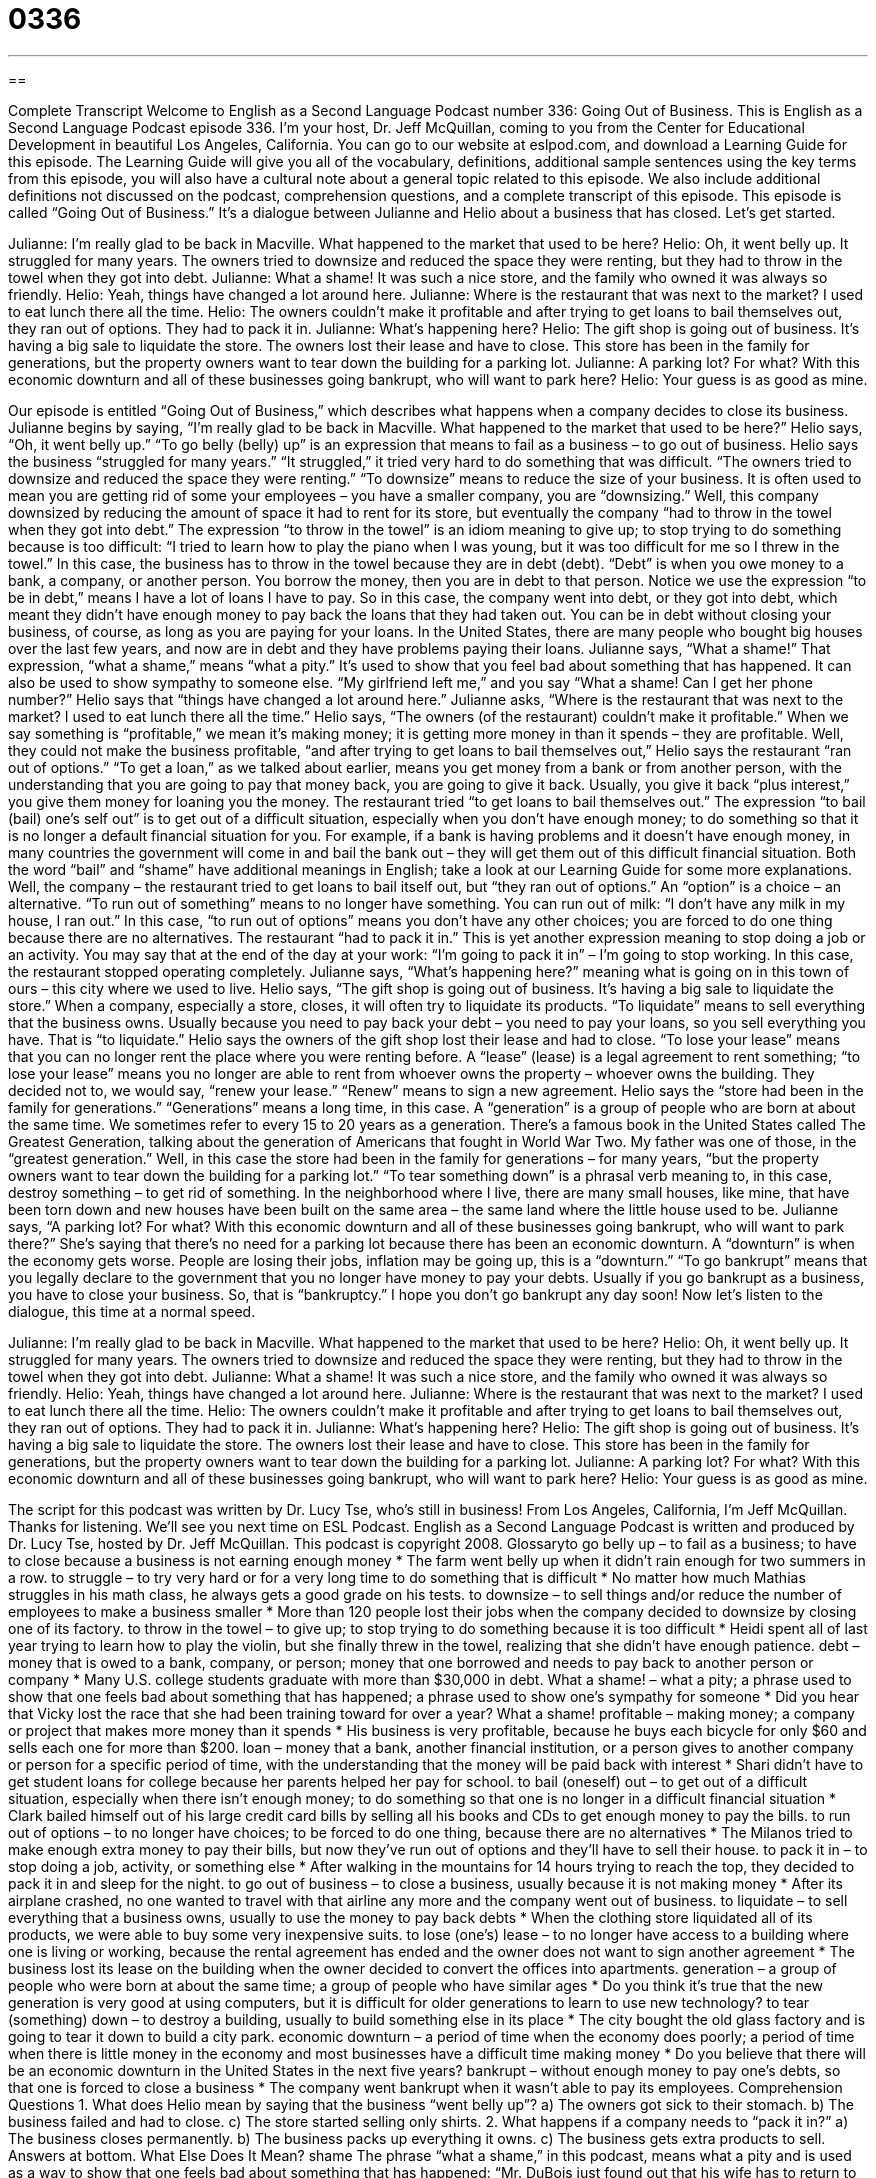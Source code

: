 = 0336
:toc: left
:toclevels: 3
:sectnums:
:stylesheet: ../../../myAdocCss.css

'''

== 

Complete Transcript
Welcome to English as a Second Language Podcast number 336: Going Out of Business.
This is English as a Second Language Podcast episode 336. I’m your host, Dr. Jeff McQuillan, coming to you from the Center for Educational Development in beautiful Los Angeles, California.
You can go to our website at eslpod.com, and download a Learning Guide for this episode. The Learning Guide will give you all of the vocabulary, definitions, additional sample sentences using the key terms from this episode, you will also have a cultural note about a general topic related to this episode. We also include additional definitions not discussed on the podcast, comprehension questions, and a complete transcript of this episode.
This episode is called “Going Out of Business.” It’s a dialogue between Julianne and Helio about a business that has closed. Let’s get started.
[start of dialogue]
Julianne: I’m really glad to be back in Macville. What happened to the market that used to be here?
Helio: Oh, it went belly up. It struggled for many years. The owners tried to downsize and reduced the space they were renting, but they had to throw in the towel when they got into debt.
Julianne: What a shame! It was such a nice store, and the family who owned it was always so friendly.
Helio: Yeah, things have changed a lot around here.
Julianne: Where is the restaurant that was next to the market? I used to eat lunch there all the time.
Helio: The owners couldn’t make it profitable and after trying to get loans to bail themselves out, they ran out of options. They had to pack it in.
Julianne: What’s happening here?
Helio: The gift shop is going out of business. It’s having a big sale to liquidate the store. The owners lost their lease and have to close. This store has been in the family for generations, but the property owners want to tear down the building for a parking lot.
Julianne: A parking lot? For what? With this economic downturn and all of these businesses going bankrupt, who will want to park here?
Helio: Your guess is as good as mine.
[end of dialogue]
Our episode is entitled “Going Out of Business,” which describes what happens when a company decides to close its business. Julianne begins by saying, “I’m really glad to be back in Macville. What happened to the market that used to be here?”
Helio says, “Oh, it went belly up.” “To go belly (belly) up” is an expression that means to fail as a business – to go out of business. Helio says the business “struggled for many years.” “It struggled,” it tried very hard to do something that was difficult. “The owners tried to downsize and reduced the space they were renting.” “To downsize” means to reduce the size of your business. It is often used to mean you are getting rid of some your employees – you have a smaller company, you are “downsizing.”
Well, this company downsized by reducing the amount of space it had to rent for its store, but eventually the company “had to throw in the towel when they got into debt.” The expression “to throw in the towel” is an idiom meaning to give up; to stop trying to do something because is too difficult: “I tried to learn how to play the piano when I was young, but it was too difficult for me so I threw in the towel.” In this case, the business has to throw in the towel because they are in debt (debt). “Debt” is when you owe money to a bank, a company, or another person. You borrow the money, then you are in debt to that person. Notice we use the expression “to be in debt,” means I have a lot of loans I have to pay. So in this case, the company went into debt, or they got into debt, which meant they didn’t have enough money to pay back the loans that they had taken out. You can be in debt without closing your business, of course, as long as you are paying for your loans. In the United States, there are many people who bought big houses over the last few years, and now are in debt and they have problems paying their loans.
Julianne says, “What a shame!” That expression, “what a shame,” means “what a pity.” It’s used to show that you feel bad about something that has happened. It can also be used to show sympathy to someone else. “My girlfriend left me,” and you say “What a shame! Can I get her phone number?”
Helio says that “things have changed a lot around here.” Julianne asks, “Where is the restaurant that was next to the market? I used to eat lunch there all the time.” Helio says, “The owners (of the restaurant) couldn’t make it profitable.” When we say something is “profitable,” we mean it’s making money; it is getting more money in than it spends – they are profitable. Well, they could not make the business profitable, “and after trying to get loans to bail themselves out,” Helio says the restaurant “ran out of options.” “To get a loan,” as we talked about earlier, means you get money from a bank or from another person, with the understanding that you are going to pay that money back, you are going to give it back. Usually, you give it back “plus interest,” you give them money for loaning you the money.
The restaurant tried “to get loans to bail themselves out.” The expression “to bail (bail) one’s self out” is to get out of a difficult situation, especially when you don’t have enough money; to do something so that it is no longer a default financial situation for you. For example, if a bank is having problems and it doesn’t have enough money, in many countries the government will come in and bail the bank out – they will get them out of this difficult financial situation. Both the word “bail” and “shame” have additional meanings in English; take a look at our Learning Guide for some more explanations.
Well, the company – the restaurant tried to get loans to bail itself out, but “they ran out of options.” An “option” is a choice – an alternative. “To run out of something” means to no longer have something. You can run out of milk: “I don’t have any milk in my house, I ran out.” In this case, “to run out of options” means you don’t have any other choices; you are forced to do one thing because there are no alternatives.
The restaurant “had to pack it in.” This is yet another expression meaning to stop doing a job or an activity. You may say that at the end of the day at your work: “I’m going to pack it in” – I’m going to stop working. In this case, the restaurant stopped operating completely.
Julianne says, “What’s happening here?” meaning what is going on in this town of ours – this city where we used to live. Helio says, “The gift shop is going out of business. It’s having a big sale to liquidate the store.” When a company, especially a store, closes, it will often try to liquidate its products. “To liquidate” means to sell everything that the business owns. Usually because you need to pay back your debt – you need to pay your loans, so you sell everything you have. That is “to liquidate.”
Helio says the owners of the gift shop lost their lease and had to close. “To lose your lease” means that you can no longer rent the place where you were renting before. A “lease” (lease) is a legal agreement to rent something; “to lose your lease” means you no longer are able to rent from whoever owns the property – whoever owns the building. They decided not to, we would say, “renew your lease.” “Renew” means to sign a new agreement.
Helio says the “store had been in the family for generations.” “Generations” means a long time, in this case. A “generation” is a group of people who are born at about the same time. We sometimes refer to every 15 to 20 years as a generation. There’s a famous book in the United States called The Greatest Generation, talking about the generation of Americans that fought in World War Two. My father was one of those, in the “greatest generation.”
Well, in this case the store had been in the family for generations – for many years, “but the property owners want to tear down the building for a parking lot.” “To tear something down” is a phrasal verb meaning to, in this case, destroy something – to get rid of something. In the neighborhood where I live, there are many small houses, like mine, that have been torn down and new houses have been built on the same area – the same land where the little house used to be.
Julianne says, “A parking lot? For what? With this economic downturn and all of these businesses going bankrupt, who will want to park there?” She’s saying that there’s no need for a parking lot because there has been an economic downturn. A “downturn” is when the economy gets worse. People are losing their jobs, inflation may be going up, this is a “downturn.” “To go bankrupt” means that you legally declare to the government that you no longer have money to pay your debts. Usually if you go bankrupt as a business, you have to close your business. So, that is “bankruptcy.” I hope you don’t go bankrupt any day soon!
Now let’s listen to the dialogue, this time at a normal speed.
[start of dialogue]
Julianne: I’m really glad to be back in Macville. What happened to the market that used to be here?
Helio: Oh, it went belly up. It struggled for many years. The owners tried to downsize and reduced the space they were renting, but they had to throw in the towel when they got into debt.
Julianne: What a shame! It was such a nice store, and the family who owned it was always so friendly.
Helio: Yeah, things have changed a lot around here.
Julianne: Where is the restaurant that was next to the market? I used to eat lunch there all the time.
Helio: The owners couldn’t make it profitable and after trying to get loans to bail themselves out, they ran out of options. They had to pack it in.
Julianne: What’s happening here?
Helio: The gift shop is going out of business. It’s having a big sale to liquidate the store. The owners lost their lease and have to close. This store has been in the family for generations, but the property owners want to tear down the building for a parking lot.
Julianne: A parking lot? For what? With this economic downturn and all of these businesses going bankrupt, who will want to park here?
Helio: Your guess is as good as mine.
[end of dialogue]
The script for this podcast was written by Dr. Lucy Tse, who’s still in business!
From Los Angeles, California, I’m Jeff McQuillan. Thanks for listening. We’ll see you next time on ESL Podcast.
English as a Second Language Podcast is written and produced by Dr. Lucy Tse, hosted by Dr. Jeff McQuillan. This podcast is copyright 2008.
Glossaryto go belly up – to fail as a business; to have to close because a business is not earning enough money
* The farm went belly up when it didn’t rain enough for two summers in a row.
to struggle – to try very hard or for a very long time to do something that is difficult
* No matter how much Mathias struggles in his math class, he always gets a good grade on his tests.
to downsize – to sell things and/or reduce the number of employees to make a business smaller
* More than 120 people lost their jobs when the company decided to downsize by closing one of its factory.
to throw in the towel – to give up; to stop trying to do something because it is too difficult
* Heidi spent all of last year trying to learn how to play the violin, but she finally threw in the towel, realizing that she didn’t have enough patience.
debt – money that is owed to a bank, company, or person; money that one borrowed and needs to pay back to another person or company
* Many U.S. college students graduate with more than $30,000 in debt.
What a shame! – what a pity; a phrase used to show that one feels bad about something that has happened; a phrase used to show one’s sympathy for someone
* Did you hear that Vicky lost the race that she had been training toward for over a year? What a shame!
profitable – making money; a company or project that makes more money than it spends
* His business is very profitable, because he buys each bicycle for only $60 and sells each one for more than $200.
loan – money that a bank, another financial institution, or a person gives to another company or person for a specific period of time, with the understanding that the money will be paid back with interest
* Shari didn’t have to get student loans for college because her parents helped her pay for school.
to bail (oneself) out – to get out of a difficult situation, especially when there isn’t enough money; to do something so that one is no longer in a difficult financial situation
* Clark bailed himself out of his large credit card bills by selling all his books and CDs to get enough money to pay the bills.
to run out of options – to no longer have choices; to be forced to do one thing, because there are no alternatives
* The Milanos tried to make enough extra money to pay their bills, but now they’ve run out of options and they’ll have to sell their house.
to pack it in – to stop doing a job, activity, or something else
* After walking in the mountains for 14 hours trying to reach the top, they decided to pack it in and sleep for the night.
to go out of business – to close a business, usually because it is not making money
* After its airplane crashed, no one wanted to travel with that airline any more and the company went out of business.
to liquidate – to sell everything that a business owns, usually to use the money to pay back debts
* When the clothing store liquidated all of its products, we were able to buy some very inexpensive suits.
to lose (one’s) lease – to no longer have access to a building where one is living or working, because the rental agreement has ended and the owner does not want to sign another agreement
* The business lost its lease on the building when the owner decided to convert the offices into apartments.
generation – a group of people who were born at about the same time; a group of people who have similar ages
* Do you think it’s true that the new generation is very good at using computers, but it is difficult for older generations to learn to use new technology?
to tear (something) down – to destroy a building, usually to build something else in its place
* The city bought the old glass factory and is going to tear it down to build a city park.
economic downturn – a period of time when the economy does poorly; a period
of time when there is little money in the economy and most businesses have a
difficult time making money
* Do you believe that there will be an economic downturn in the United States in
the next five years?
bankrupt – without enough money to pay one’s debts, so that one is forced to
close a business
* The company went bankrupt when it wasn’t able to pay its employees.
Comprehension Questions
1. What does Helio mean by saying that the business “went belly up”?
a) The owners got sick to their stomach.
b) The business failed and had to close.
c) The store started selling only shirts.
2. What happens if a company needs to “pack it in?”
a) The business closes permanently.
b) The business packs up everything it owns.
c) The business gets extra products to sell.
Answers at bottom.
What Else Does It Mean?
shame
The phrase “what a shame,” in this podcast, means what a pity and is used as a way to show that one feels bad about something that has happened: “Mr. DuBois just found out that his wife has to return to her country early. What a shame!” The word “shame” means feelings of embarrassment, guilt, and unhappiness because one has done something wrong: “Don’t you feel shame about lying to your parents?” A “crying shame” is a great shame: “It’s a crying shame that you weren’t able to see your son’s soccer game last night.” Finally, the phrase “to shame (someone)” means to make another person feel bad about something that he or she has done: “The teacher shamed her students for having cheated on the exam.”
bail
In this podcast, the phrase “to bail (oneself) out” means to do something so that one is no longer in a difficult financial situation: “Once Sun stopped spending so much money on clothes and food, she was able to bail herself out of debt within one year.” The phrase “to bail (someone) out of jail” means to pay enough money so that a person can leave jail and go home until his or her trial: “Who would you call if you needed someone to bail you out of jail?” The phrase “to bail (something) out” means to remove liquid from a boat or another large container, often by using small buckets or one’s hands: “During the storm, Adrian steered the boat while we tried to bail water out of the boat.”
Culture Note
When a U.S. company is failing and can no longer pay its debts, it needs to “declare bankruptcy” (officially announce that the company is closing because it does not have enough money). The laws and “regulations” (rules) for declaring bankruptcy are different in every state.
The most common type of bankruptcy is “Chapter 7 bankruptcy” where the company “files a petition for bankruptcy” (presents all the documents to the government), showing that it does not have enough money to “cover” (pay) its debts. Then a “trustee” (a person or organization that is responsible for the company) collects all of the company’s “assets” (things that can be sold for money) and sells them. Sometimes the company can “state” (say) that certain assets are “exempt,” meaning that they cannot be sold as part of the bankruptcy proceedings. The courts decide whether assets can be made exempt.
The “proceeds” (money made from selling things) from selling the assets are given to the “creditors,” the people and organizations that the business owed money to. The creditors are generally unhappy, because they don’t get enough money to cover the full cost of the debt, but at least they get something.
Bankruptcies may be either “voluntary” or “involuntary.” A “voluntary bankruptcy” happens when the business owner realizes that he or she doesn’t have enough money to cover the debts and declares bankruptcy. An “involuntary bankruptcy” happens when the creditors file the petition for bankruptcy because they believe this is the best way for them to get at least some of their money back.
Comprehension Answers
1 - b
2 - a